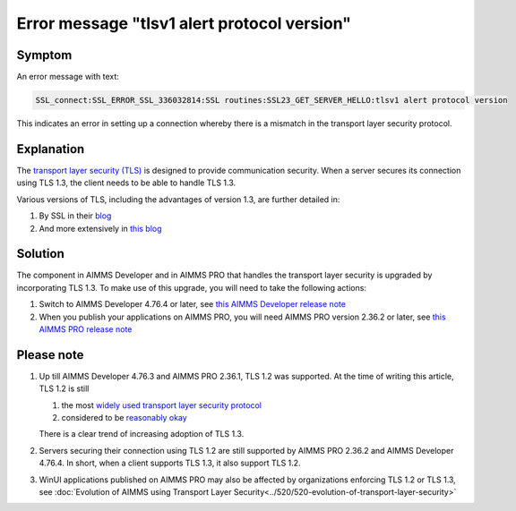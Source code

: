 Error message "tlsv1 alert protocol version"
===========================================================

Symptom
--------

An error message with text: 

.. code-block:: none

    SSL_connect:SSL_ERROR_SSL_336032814:SSL routines:SSL23_GET_SERVER_HELLO:tlsv1 alert protocol version
    
This indicates an error in setting up a connection whereby there is a mismatch in the transport layer security protocol.


Explanation
------------

The `transport layer security (TLS) <https://en.wikipedia.org/wiki/Transport_Layer_Security>`_ is designed to provide communication security.
When a server secures its connection using TLS 1.3, the client needs to be able to handle TLS 1.3. 

Various versions of TLS, including the advantages of version 1.3, are further detailed in:

#.  By SSL in their `blog <https://www.ssl.com/blogs/need-know-tls-1-3>`_

#.  And more extensively in `this blog <https://en.wikipedia.org/wiki/Transport_Layer_Security>`_


Solution
--------

The component in AIMMS Developer and in AIMMS PRO that handles the transport layer security is upgraded by incorporating TLS 1.3. 
To make use of this upgrade, you will need to take the following actions:

#.  Switch to AIMMS Developer 4.76.4 or later, see `this AIMMS Developer release note <https://documentation.aimms.com/release-notes.html#aimms-4-76-4-release-october-28-2020-build-4-76-4-11>`_

#.  When you publish your applications on AIMMS PRO, you will need AIMMS PRO version 2.36.2 or later, see `this AIMMS PRO release note <https://documentation.aimms.com/pro-release-notes.html#aimms-pro-2-36-2-release>`_


Please note
-----------

#.  Up till AIMMS Developer 4.76.3 and AIMMS PRO 2.36.1, TLS 1.2 was supported.  At the time of writing this article, TLS 1.2 is still

    #.  the most `widely used transport layer security protocol <https://www.sans.org/reading-room/whitepapers/vpns/paper/39715>`_

    #.  considered to be `reasonably okay <https://www.howsmyssl.com/>`_

    There is a clear trend of increasing adoption of TLS 1.3.

#.  Servers securing their connection using TLS 1.2 are still supported by AIMMS PRO 2.36.2 and AIMMS Developer 4.76.4. 
    In short, when a client supports TLS 1.3, it also support TLS 1.2.

#.  WinUI applications published on AIMMS PRO may also be affected by organizations enforcing TLS 1.2 or TLS 1.3, 
    see :doc:`Evolution of AIMMS using Transport Layer Security<../520/520-evolution-of-transport-layer-security>`

.. spelling:word-list::

	tlsv